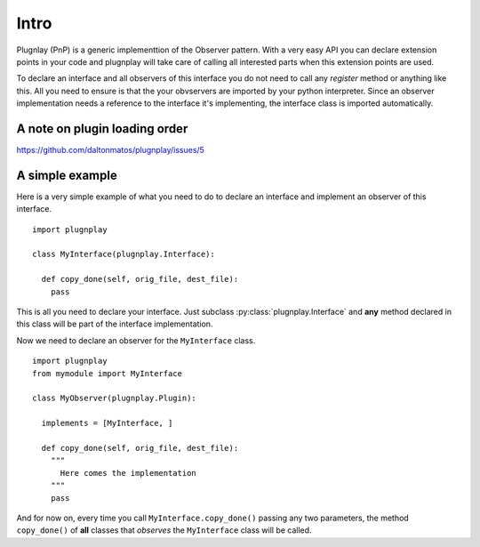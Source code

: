
Intro 
=====

Plugnlay (PnP) is a generic implementtion of the Observer pattern. With a very easy API you can declare extension points in your code and plugnplay will take care of calling all interested parts when this extension points are used.

To declare an interface and all observers of this interface you do not need to call any *register* method or anything like this. All you need to ensure is that the your obvservers are imported by your python interpreter. Since an observer implementation needs a reference to the interface it's implementing, the interface class is imported automatically.


A note on plugin loading order
******************************

https://github.com/daltonmatos/plugnplay/issues/5


A simple example
****************

Here is a very simple example of what you need to do to declare an interface and implement an observer of this interface.

::

  import plugnplay
  
  class MyInterface(plugnplay.Interface):

    def copy_done(self, orig_file, dest_file):
      pass


This is all you need to declare your interface. Just subclass :py:class:`plugnplay.Interface` and **any** method declared in this class will be part of the interface implementation. 

Now we need to declare an observer for the ``MyInterface`` class.

::

  import plugnplay
  from mymodule import MyInterface

  class MyObserver(plugnplay.Plugin):

    implements = [MyInterface, ]

    def copy_done(self, orig_file, dest_file):
      """
        Here comes the implementation
      """
      pass


And for now on, every time you call ``MyInterface.copy_done()`` passing any two parameters, the method ``copy_done()`` of **all** classes that *observes* the ``MyInterface`` class will be called.
